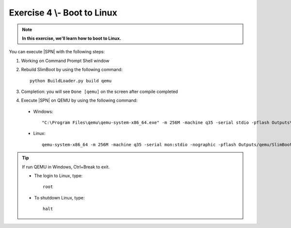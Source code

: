 .. _Exercise 4:

Exercise 4 \\- \ Boot to Linux
------------------------------

.. note::
  **In this exercise, we'll learn how to boot to Linux.**


You can execute |SPN| with the following steps:

1. Working on Command Prompt Shell window


2. Rebuild SlimBoot by using the following command::

    python BuildLoader.py build qemu

3. Completion: you will see ``Done [qemu]`` on the screen after compile completed

4. Execute |SPN| on QEMU by using the following command:

 - Windows::
 
    "C:\Program Files\qemu\qemu-system-x86_64.exe" -m 256M -machine q35 -serial stdio -pflash Outputs\qemu\SlimBootloader.bin -drive id=mydisk,if=none,file=..\Misc\QemuImg\QemuSata.img,format=raw -device ide-hd,drive=mydisk -boot order=d

 - Linux::
 
    qemu-system-x86_64 -m 256M -machine q35 -serial mon:stdio -nographic -pflash Outputs/qemu/SlimBootloader.bin -drive id=mydisk,if=none,file=../Misc/QemuImg/QemuSata.img,format=raw -device ide-hd,drive=mydisk -boot order=d

 


.. image:: /images/ex4.jpg
   :alt: Compile completed
   :align: center


.. tip::
    If run QEMU in Windows,  Ctrl+Break to exit.
    
    * The login to Linux, type::
    
        root 
    
    * To shutdown Linux, type::

        halt


